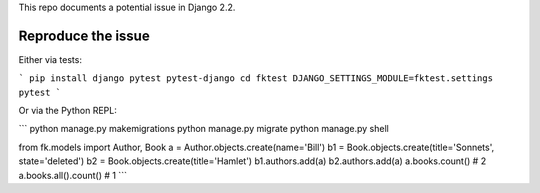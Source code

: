 This repo documents a potential issue in Django 2.2.

Reproduce the issue
-------------------

Either via tests:

```
pip install django pytest pytest-django
cd fktest
DJANGO_SETTINGS_MODULE=fktest.settings pytest
```

Or via the Python REPL:

```
python manage.py makemigrations
python manage.py migrate
python manage.py shell

from fk.models import Author, Book
a = Author.objects.create(name='Bill')
b1 = Book.objects.create(title='Sonnets', state='deleted')
b2 = Book.objects.create(title='Hamlet')
b1.authors.add(a)
b2.authors.add(a)
a.books.count()  # 2
a.books.all().count()  # 1
```
